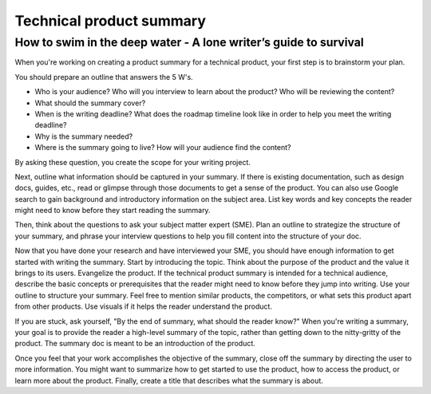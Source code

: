 
*************************
Technical product summary
*************************

=================================================================
How to swim in the deep water - A lone writer’s guide to survival
=================================================================

When you're working on creating a product summary for a technical product, your first step is to brainstorm your plan.

You should prepare an outline that answers the 5 W's.

* Who is your audience? Who will you interview to learn about the product? Who will be reviewing the content?

* What should the summary cover?

* When is the writing deadline? What does the roadmap timeline look like in order to help you meet the writing deadline?

* Why is the summary needed?

* Where is the summary going to live? How will your audience find the content?

By asking these question, you create the scope for your writing project.

Next, outline what information should be captured in your summary. If there is existing documentation, such as design docs, guides, etc., read or glimpse through those documents to get a sense of the product. You can also use Google search to gain background and introductory information on the subject area. List key words and key concepts the reader might need to know before they start reading the summary.

Then, think about the questions to ask your subject matter expert (SME). Plan an outline to strategize the structure of your summary, and phrase your interview questions to help you fill content into the structure of your doc.

Now that you have done your research and have interviewed your SME, you should have enough information to get started with writing the summary. Start by introducing the topic. Think about the purpose of the product and the value it brings to its users. Evangelize the product. If the technical product summary is intended for a technical audience, describe the basic concepts or prerequisites that the reader might need to know before they jump into writing. Use your outline to structure your summary. Feel free to mention similar products, the competitors, or what sets this product apart from other products. Use visuals if it helps the reader understand the product.

If you are stuck, ask yourself, "By the end of summary, what should the reader know?" When you're writing a summary, your goal is to provide the reader a high-level summary of the topic, rather than getting down to the nitty-gritty of the product. The summary doc is meant to be an introduction of the product.

Once you feel that your work accomplishes the objective of the summary, close off the summary by directing the user to more information. You might want to summarize how to get started to use the product, how to access the product, or learn more about the product. Finally, create a title that describes what the summary is about.
